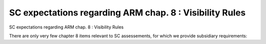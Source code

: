SC expectations regarding ARM chap. 8 : Visibility Rules
========================================================

SC expectations regarding ARM chap. 8 : Visibility Rules

There are only very few chapter 8 items relevant to SC assessements, for
which we provide subsidiary requirements:


.. qmlink:: SubsetIndexImporter

   *



